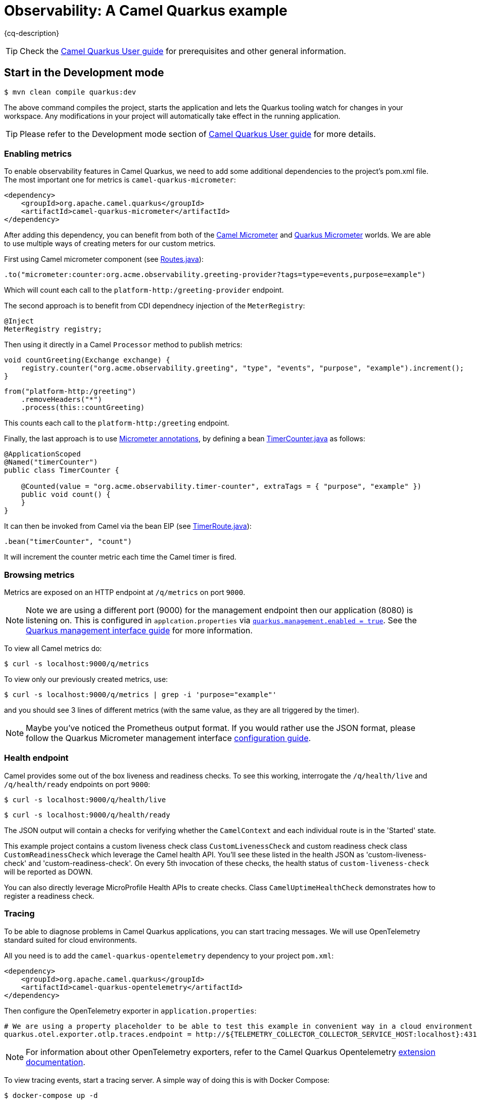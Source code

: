 = Observability: A Camel Quarkus example
:cq-example-description: An example that demonstrates how to add support for metrics, health checks and distributed tracing

{cq-description}

TIP: Check the https://camel.apache.org/camel-quarkus/latest/first-steps.html[Camel Quarkus User guide] for prerequisites
and other general information.

== Start in the Development mode

[source,shell]
----
$ mvn clean compile quarkus:dev
----

The above command compiles the project, starts the application and lets the Quarkus tooling watch for changes in your
workspace. Any modifications in your project will automatically take effect in the running application.

TIP: Please refer to the Development mode section of
https://camel.apache.org/camel-quarkus/latest/first-steps.html#_development_mode[Camel Quarkus User guide] for more details.

=== Enabling metrics

To enable observability features in Camel Quarkus, we need to add some additional dependencies to the project's pom.xml file.
The most important one for metrics is `camel-quarkus-micrometer`:

[source, xml]
----
<dependency>
    <groupId>org.apache.camel.quarkus</groupId>
    <artifactId>camel-quarkus-micrometer</artifactId>
</dependency>
----

After adding this dependency, you can benefit from both of the https://camel.apache.org/components/next/micrometer-component.html[Camel Micrometer] and https://quarkus.io/guides/micrometer[Quarkus Micrometer] worlds.
We are able to use multiple ways of creating meters for our custom metrics.

First using Camel micrometer component (see link:src/main/java/org/acme/observability/Routes.java[Routes.java]):

[source, java]
----
.to("micrometer:counter:org.acme.observability.greeting-provider?tags=type=events,purpose=example")
----

Which will count each call to the `platform-http:/greeting-provider` endpoint.

The second approach is to benefit from CDI dependnecy injection of the `MeterRegistry`:

[source, java]
----
@Inject
MeterRegistry registry;
----

Then using it directly in a Camel `Processor` method to publish metrics:

[source, java]
----
void countGreeting(Exchange exchange) {
    registry.counter("org.acme.observability.greeting", "type", "events", "purpose", "example").increment();
}
----

[source, java]
----
from("platform-http:/greeting")
    .removeHeaders("*")
    .process(this::countGreeting)
----

This counts each call to the `platform-http:/greeting` endpoint.

Finally, the last approach is to use https://quarkus.io/guides/micrometer#does-micrometer-support-annotations[Micrometer annotations], by defining a bean link:src/main/java/org/acme/observability/micrometer/TimerCounter.java[TimerCounter.java] as follows:

[source, java]
----
@ApplicationScoped
@Named("timerCounter")
public class TimerCounter {

    @Counted(value = "org.acme.observability.timer-counter", extraTags = { "purpose", "example" })
    public void count() {
    }
}
----

It can then be invoked from Camel via the bean EIP (see link:src/main/java/org/acme/observability/TimerRoute.java[TimerRoute.java]):

[source, java]
----
.bean("timerCounter", "count")
----

It will increment the counter metric each time the Camel timer is fired.

=== Browsing metrics

Metrics are exposed on an HTTP endpoint at `/q/metrics` on port `9000`.

NOTE: Note we are using a different port (9000) for the management endpoint then our application (8080) is listening on.
This is configured in `applcation.properties` via link:src/main/resources/application.properties#L22[`quarkus.management.enabled = true`]. See the https://quarkus.io/guides/management-interface-reference[Quarkus management interface guide] for more information.

To view all Camel metrics do:

[source,shell]
----
$ curl -s localhost:9000/q/metrics
----

To view only our previously created metrics, use:

[source,shell]
----
$ curl -s localhost:9000/q/metrics | grep -i 'purpose="example"'
----

and you should see 3 lines of different metrics (with the same value, as they are all triggered by the timer).

NOTE: Maybe you've noticed the Prometheus output format. If you would rather use the JSON format, please follow the Quarkus Micrometer management interface https://quarkus.io/guides/micrometer#management-interface[configuration guide].

=== Health endpoint

Camel provides some out of the box liveness and readiness checks. To see this working, interrogate the `/q/health/live` and `/q/health/ready` endpoints on port `9000`:

[source,shell]
----
$ curl -s localhost:9000/q/health/live
----

[source,shell]
----
$ curl -s localhost:9000/q/health/ready
----

The JSON output will contain a checks for verifying whether the `CamelContext` and each individual route is in the 'Started' state.

This example project contains a custom liveness check class `CustomLivenessCheck` and custom readiness check class `CustomReadinessCheck` which leverage the Camel health API.
You'll see these listed in the health JSON as 'custom-liveness-check' and 'custom-readiness-check'. On every 5th invocation of these checks, the health status of `custom-liveness-check` will be reported as DOWN.

You can also directly leverage MicroProfile Health APIs to create checks. Class `CamelUptimeHealthCheck` demonstrates how to register a readiness check.

=== Tracing

To be able to diagnose problems in Camel Quarkus applications, you can start tracing messages.
We will use OpenTelemetry standard suited for cloud environments.

All you need is to add the `camel-quarkus-opentelemetry` dependency to your project `pom.xml`:

[source, xml]
----
<dependency>
    <groupId>org.apache.camel.quarkus</groupId>
    <artifactId>camel-quarkus-opentelemetry</artifactId>
</dependency>
----

Then configure the OpenTelemetry exporter in `application.properties`:

[source, text]
----
# We are using a property placeholder to be able to test this example in convenient way in a cloud environment
quarkus.otel.exporter.otlp.traces.endpoint = http://${TELEMETRY_COLLECTOR_COLLECTOR_SERVICE_HOST:localhost}:4317
----

NOTE: For information about other OpenTelemetry exporters, refer to the Camel Quarkus Opentelemetry https://camel.apache.org/camel-quarkus/next/reference/extensions/opentelemetry.html#extensions-opentelemetry-usage-exporters[extension documentation].

To view tracing events, start a tracing server. A simple way of doing this is with Docker Compose:

[source,shell]
----
$ docker-compose up -d
----

With the server running, browse to http://localhost:16686. Then choose 'camel-quarkus-observability' from the 'Service' drop down and click the 'Find Traces' button.

The `platform-http` consumer route introduces a random delay to simulate latency, hence the overall time of each trace should be different. When viewing a trace, you should see
a hierarchy of 6 spans showing the progression of the message exchange through each endpoint.

=== Package and run the application

Once you are done with developing you may want to package and run the application.

TIP: Find more details about the JVM mode and Native mode in the Package and run section of
https://camel.apache.org/camel-quarkus/latest/first-steps.html#_package_and_run_the_application[Camel Quarkus User guide]

==== JVM mode

[source,shell]
----
$ mvn clean package
$ java -jar target/quarkus-app/quarkus-run.jar
...
[io.quarkus] (main) camel-quarkus-examples-... started in 1.163s. Listening on: http://0.0.0.0:8080
----

==== Native mode

IMPORTANT: Native mode requires having GraalVM and other tools installed. Please check the Prerequisites section
of https://camel.apache.org/camel-quarkus/latest/first-steps.html#_prerequisites[Camel Quarkus User guide].

To prepare a native executable using GraalVM, run the following command:

[source,shell]
----
$ mvn clean package -Pnative
$ ./target/*-runner
...
[io.quarkus] (main) camel-quarkus-examples-... started in 0.013s. Listening on: http://0.0.0.0:8080
...
----

== Feedback

Please report bugs and propose improvements via https://github.com/apache/camel-quarkus/issues[GitHub issues of Camel Quarkus] project.
